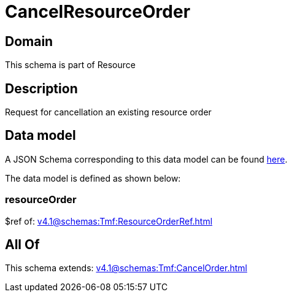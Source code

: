 = CancelResourceOrder

[#domain]
== Domain

This schema is part of Resource

[#description]
== Description

Request for cancellation an existing resource order


[#data_model]
== Data model

A JSON Schema corresponding to this data model can be found https://tmforum.org[here].

The data model is defined as shown below:


=== resourceOrder
$ref of: xref:v4.1@schemas:Tmf:ResourceOrderRef.adoc[]


[#all_of]
== All Of

This schema extends: xref:v4.1@schemas:Tmf:CancelOrder.adoc[]
